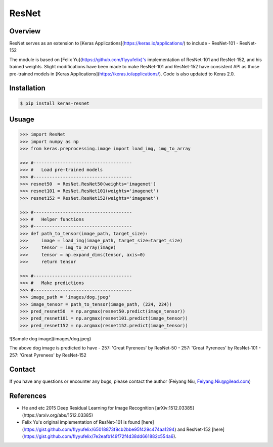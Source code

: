 ResNet
======

.. image:: https://travis-ci.org/broadinstitute/keras-resnet.svg?branch=master
    :target: https://travis-ci.org/broadinstitute/keras-resnet

Overview
--------
ResNet serves as an extension to [Keras Applications](https://keras.io/applications/) to include 
- ResNet-101
- ResNet-152

The module is based on [Felix Yu](https://github.com/flyyufelix)'s implementation of ResNet-101 and ResNet-152, and his trained weights. Slight modifications have been made to make ResNet-101 and ResNet-152 have consistent API as those pre-trained models in 
[Keras Applications](https://keras.io/applications/). Code is also updated to Keras 2.0.


Installation
------------

.. code-block:: bash

    $ pip install keras-resnet


Usuage
------

.. code-block:: python

    >>> import ResNet
    >>> import numpy as np
    >>> from keras.preprocessing.image import load_img, img_to_array

    >>> #-------------------------------------
    >>> #   Load pre-trained models
    >>> #-------------------------------------
    >>> resnet50  = ResNet.ResNet50(weights='imagenet')
    >>> resnet101 = ResNet.ResNet101(weights='imagenet')
    >>> resnet152 = ResNet.ResNet152(weights='imagenet')

    >>> #-------------------------------------
    >>> #   Helper functions
    >>> #-------------------------------------
    >>> def path_to_tensor(image_path, target_size):
    >>>     image = load_img(image_path, target_size=target_size)
    >>>     tensor = img_to_array(image)
    >>>     tensor = np.expand_dims(tensor, axis=0)
    >>>     return tensor

    >>> #-------------------------------------
    >>> #   Make predictions
    >>> #-------------------------------------
    >>> image_path = 'images/dog.jpeg'
    >>> image_tensor = path_to_tensor(image_path, (224, 224))
    >>> pred_resnet50  = np.argmax(resnet50.predict(image_tensor))
    >>> pred_resnet101 = np.argmax(resnet101.predict(image_tensor))
    >>> pred_resnet152 = np.argmax(resnet152.predict(image_tensor))


![Sample dog image](images/dog.jpeg)

The above dog image is predicted to have
-  257: 'Great Pyrenees' by ResNet-50
-  257: 'Great Pyrenees' by ResNet-101
-  257: 'Great Pyrenees' by ResNet-152


Contact
-------
If you have any questions or encounter any bugs, please contact the author (Feiyang Niu, Feiyang.Niu@gilead.com)


References
----------
- He and etc 2015 Deep Residual Learning for Image Recognition [arXiv:1512.03385](https://arxiv.org/abs/1512.03385)
- Felix Yu's original implementation of ResNet-101 is found [here](https://gist.github.com/flyyufelix/65018873f8cb2bbe95f429c474aa1294) and ResNet-152 [here](https://gist.github.com/flyyufelix/7e2eafb149f72f4d38dd661882c554a6).
